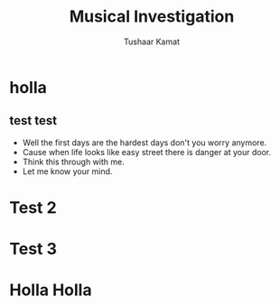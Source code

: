 #+TITLE: Musical Investigation 
#+AUTHOR: Tushaar Kamat
#+REVEAL_ROOT: 
#+OPTIONS: reveal_slide_number:nil
#+REVEAL_TRANS: linear
#+REVEAL_THEME: moon
* holla
** test test 
#+ATTR_REVEAL: :frag (roll-in)
   * Well the first days are the hardest days don't you worry anymore.
   * Cause when life looks like easy street there is danger at your door.
   * Think this through with me.
   * Let me know your mind.
* Test 2
* Test 3
* Holla Holla 
